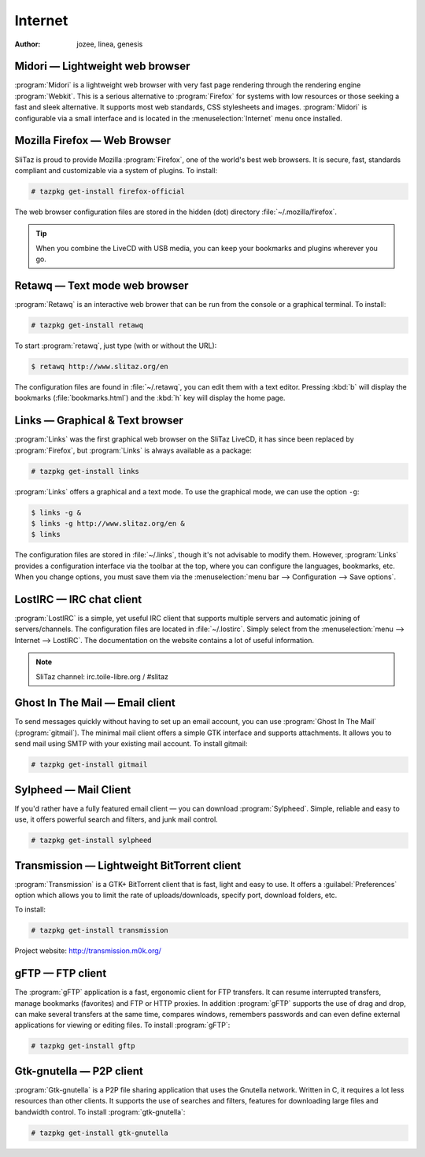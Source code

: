 .. http://doc.slitaz.org/en:handbook:internet
.. en/handbook/internet.txt · Last modified: 2015/12/11 15:46 by genesis

.. _handbook internet:

Internet
========

:author: jozee, linea, genesis


Midori — Lightweight web browser
--------------------------------

:program:`Midori` is a lightweight web browser with very fast page rendering through the rendering engine :program:`Webkit`.
This is a serious alternative to :program:`Firefox` for systems with low resources or those seeking a fast and sleek alternative.
It supports most web standards, CSS stylesheets and images.
:program:`Midori` is configurable via a small interface and is located in the :menuselection:`Internet` menu once installed.


Mozilla Firefox — Web Browser
-----------------------------

SliTaz is proud to provide Mozilla :program:`Firefox`, one of the world's best web browsers.
It is secure, fast, standards compliant and customizable via a system of plugins.
To install:

.. code-block:: console

   # tazpkg get-install firefox-official

The web browser configuration files are stored in the hidden (dot) directory :file:`~/.mozilla/firefox`.

.. tip::
   When you combine the LiveCD with USB media, you can keep your bookmarks and plugins wherever you go.


Retawq — Text mode web browser
------------------------------

:program:`Retawq` is an interactive web brower that can be run from the console or a graphical terminal.
To install:

.. code-block:: console

   # tazpkg get-install retawq

To start :program:`retawq`, just type (with or without the URL):

.. code-block:: console

   $ retawq http://www.slitaz.org/en

The configuration files are found in :file:`~/.retawq`, you can edit them with a text editor.
Pressing :kbd:`b` will display the bookmarks (:file:`bookmarks.html`) and the :kbd:`h` key will display the home page.


Links — Graphical & Text browser
--------------------------------

:program:`Links` was the first graphical web browser on the SliTaz LiveCD, it has since been replaced by :program:`Firefox`, but :program:`Links` is always available as a package:

.. code-block:: console

   # tazpkg get-install links

:program:`Links` offers a graphical and a text mode.
To use the graphical mode, we can use the option ``-g``:

.. code-block:: console

   $ links -g &
   $ links -g http://www.slitaz.org/en &
   $ links

The configuration files are stored in :file:`~/.links`, though it's not advisable to modify them.
However, :program:`Links` provides a configuration interface via the toolbar at the top, where you can configure the languages, bookmarks, etc.
When you change options, you must save them via the :menuselection:`menu bar --> Configuration --> Save options`.


LostIRC — IRC chat client
-------------------------

:program:`LostIRC` is a simple, yet useful IRC client that supports multiple servers and automatic joining of servers/channels.
The configuration files are located in :file:`~/.lostirc`.
Simply select from the :menuselection:`menu --> Internet --> LostIRC`.
The documentation on the website contains a lot of useful information.

.. note::
   SliTaz channel: irc.toile-libre.org / #slitaz


Ghost In The Mail — Email client
--------------------------------

To send messages quickly without having to set up an email account, you can use :program:`Ghost In The Mail` (:program:`gitmail`).
The minimal mail client offers a simple GTK interface and supports attachments.
It allows you to send mail using SMTP with your existing mail account.
To install gitmail:

.. code-block:: console

   # tazpkg get-install gitmail


Sylpheed — Mail Client
----------------------

If you'd rather have a fully featured email client — you can download :program:`Sylpheed`.
Simple, reliable and easy to use, it offers powerful search and filters, and junk mail control.

.. code-block:: console

   # tazpkg get-install sylpheed


Transmission — Lightweight BitTorrent client
--------------------------------------------

:program:`Transmission` is a GTK+ BitTorrent client that is fast, light and easy to use.
It offers a :guilabel:`Preferences` option which allows you to limit the rate of uploads/downloads, specify port, download folders, etc.

To install:

.. code-block:: console

   # tazpkg get-install transmission

Project website: http://transmission.m0k.org/


gFTP — FTP client
-----------------

The :program:`gFTP` application is a fast, ergonomic client for FTP transfers.
It can resume interrupted transfers, manage bookmarks (favorites) and FTP or HTTP proxies.
In addition :program:`gFTP` supports the use of drag and drop, can make several transfers at the same time, compares windows, remembers passwords and can even define external applications for viewing or editing files.
To install :program:`gFTP`:

.. code-block:: console

   # tazpkg get-install gftp


Gtk-gnutella — P2P client
-------------------------

:program:`Gtk-gnutella` is a P2P file sharing application that uses the Gnutella network.
Written in C, it requires a lot less resources than other clients.
It supports the use of searches and filters, features for downloading large files and bandwidth control.
To install :program:`gtk-gnutella`:

.. code-block:: console

   # tazpkg get-install gtk-gnutella
